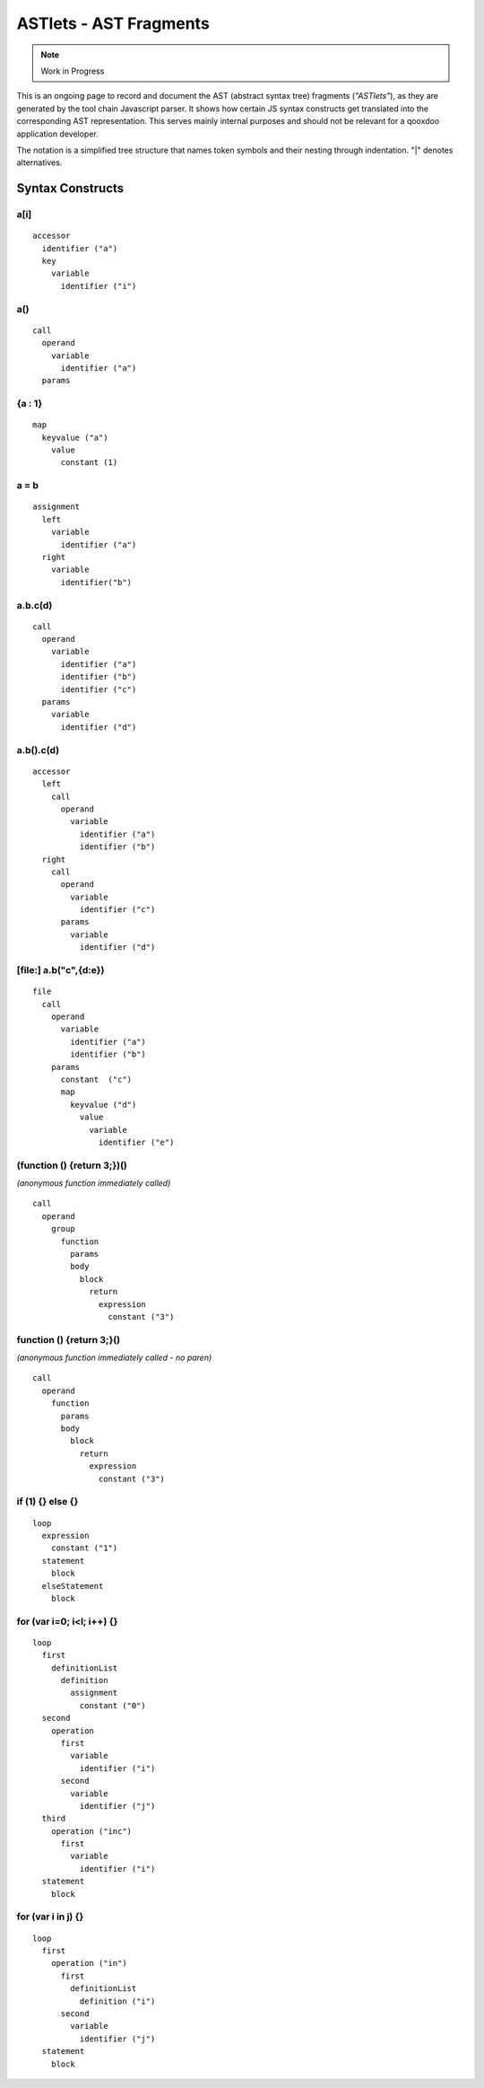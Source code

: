 .. _pages/tool/astlets#astlets_-_ast_fragments:

ASTlets - AST Fragments
***********************

.. note::

    Work in Progress


This is an ongoing page to record and document the AST (abstract syntax tree) fragments (*"ASTlets"*), as they are generated by the tool chain Javascript parser. It shows how certain JS syntax constructs get translated into the corresponding AST representation. 
This serves mainly internal purposes and should not be relevant for a qooxdoo application developer.

The notation is a simplified tree structure that names token symbols and their nesting through indentation. "|" denotes alternatives.

Syntax Constructs
=================

.. _pages/tool/astlets#a[i]:

a[i]
----

::

    accessor
      identifier ("a")
      key
        variable
          identifier ("i")

.. _pages/tool/astlets#a:

a()
---

::

    call
      operand
        variable
          identifier ("a")
      params

.. _pages/tool/astlets#a_:_b:

{a : 1}
---------

::

    map
      keyvalue ("a")
        value
          constant (1)

.. _pages/tool/astlets#a_=_b:

a = b
-----

::

    assignment
      left
        variable
          identifier ("a")
      right
        variable
          identifier("b")

.. _pages/tool/astlets#a.b.cd_1:

a.b.c(d)
--------

::

    call
      operand
        variable
          identifier ("a")
          identifier ("b")
          identifier ("c")
      params
        variable
          identifier ("d")

.. _pages/tool/astlets#a.b.cd_2:

a.b().c(d)
----------

::

    accessor
      left
        call
          operand
            variable
              identifier ("a")
              identifier ("b")
      right
        call
          operand
            variable
              identifier ("c")
          params
            variable
              identifier ("d")


[file:] a.b("c",{d:e})
-----------------------

::

    file
      call
        operand
          variable
            identifier ("a")
            identifier ("b")
        params
          constant  ("c")
          map
            keyvalue ("d")
              value
                variable
                  identifier ("e")


(function () {return 3;})()
---------------------------

*(anonymous function immediately called)*

::

    call
      operand
        group
          function
            params
            body
              block
                return
                  expression
                    constant ("3")


function () {return 3;}()
---------------------------

*(anonymous function immediately called - no paren)*

::

    call
      operand
        function
          params
          body
            block
              return
                expression
                  constant ("3")


if (1) {} else {}
-----------------

::

    loop
      expression
        constant ("1")
      statement
        block
      elseStatement
        block


for (var i=0; i<l; i++) {}
--------------------------

::

    loop
      first
        definitionList
          definition
            assignment
              constant ("0")
      second
        operation
          first
            variable
              identifier ("i")
          second
            variable
              identifier ("j")
      third
        operation ("inc")
          first
            variable
              identifier ("i")
      statement
        block


for (var i in j) {}
--------------------

::

    loop
      first
        operation ("in")
          first
            definitionList
              definition ("i")
          second
            variable
              identifier ("j")
      statement
        block
